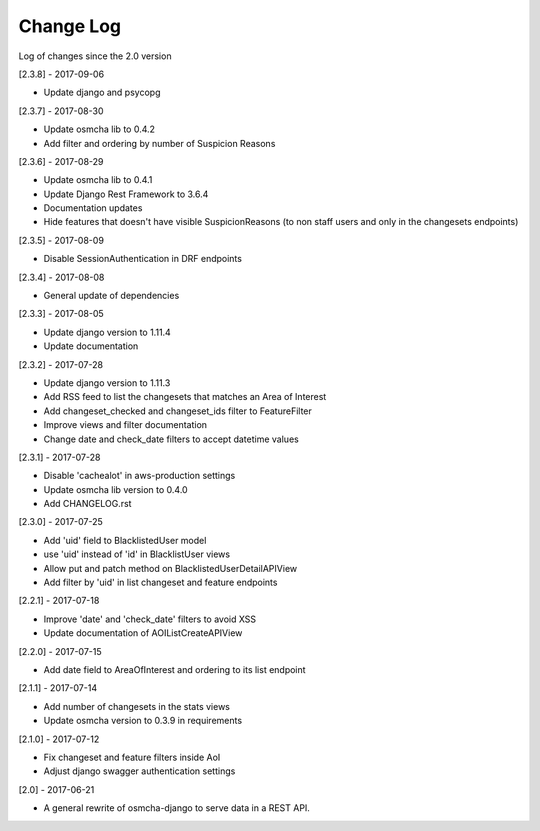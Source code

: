 Change Log
==========

Log of changes since the 2.0 version

[2.3.8] - 2017-09-06

- Update django and psycopg

[2.3.7] - 2017-08-30

- Update osmcha lib to 0.4.2
- Add filter and ordering by number of Suspicion Reasons

[2.3.6] - 2017-08-29

- Update osmcha lib to 0.4.1
- Update Django Rest Framework to 3.6.4
- Documentation updates
- Hide features that doesn't have visible SuspicionReasons (to non staff users and only in the changesets endpoints)

[2.3.5] - 2017-08-09

- Disable SessionAuthentication in DRF endpoints

[2.3.4] - 2017-08-08

- General update of dependencies

[2.3.3] - 2017-08-05

- Update django version to 1.11.4
- Update documentation

[2.3.2] - 2017-07-28

- Update django version to 1.11.3
- Add RSS feed to list the changesets that matches an Area of Interest
- Add changeset_checked and changeset_ids filter to FeatureFilter
- Improve views and filter documentation
- Change date and check_date filters to accept datetime values

[2.3.1] - 2017-07-28

- Disable 'cachealot' in aws-production settings
- Update osmcha lib version to 0.4.0
- Add CHANGELOG.rst

[2.3.0] - 2017-07-25

- Add 'uid' field to BlacklistedUser model
- use 'uid' instead of 'id' in BlacklistUser views
- Allow put and patch method on BlacklistedUserDetailAPIView
- Add filter by 'uid' in list changeset and feature endpoints

[2.2.1] - 2017-07-18

- Improve 'date' and 'check_date' filters to avoid XSS
- Update documentation of AOIListCreateAPIView


[2.2.0] - 2017-07-15

- Add date field to AreaOfInterest and ordering to its list endpoint


[2.1.1] - 2017-07-14

- Add number of changesets in the stats views
- Update osmcha version to 0.3.9 in requirements


[2.1.0] - 2017-07-12

- Fix changeset and feature filters inside AoI
- Adjust django swagger authentication settings


[2.0] - 2017-06-21

- A general rewrite of osmcha-django to serve data in a REST API.
